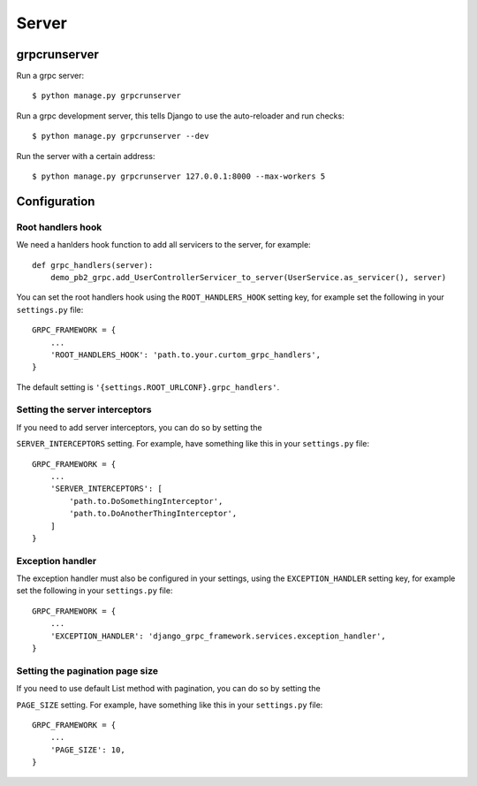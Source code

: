 .. _server:

Server
======

grpcrunserver
-------------

Run a grpc server::

    $ python manage.py grpcrunserver

Run a grpc development server, this tells Django to use the auto-reloader and
run checks::

    $ python manage.py grpcrunserver --dev

Run the server with a certain address::

    $ python manage.py grpcrunserver 127.0.0.1:8000 --max-workers 5


Configuration
-------------

Root handlers hook
```````````````````

We need a hanlders hook function to add all servicers to the server, for
example::

    def grpc_handlers(server):
        demo_pb2_grpc.add_UserControllerServicer_to_server(UserService.as_servicer(), server)

You can set the root handlers hook using the ``ROOT_HANDLERS_HOOK`` setting
key, for example set the following in your ``settings.py`` file::

    GRPC_FRAMEWORK = {
        ...
        'ROOT_HANDLERS_HOOK': 'path.to.your.curtom_grpc_handlers',
    }

The default setting is ``'{settings.ROOT_URLCONF}.grpc_handlers'``.

Setting the server interceptors
```````````````````````````````

If you need to add server interceptors, you can do so by setting the

``SERVER_INTERCEPTORS`` setting.  For example, have something like this
in your ``settings.py`` file::

    GRPC_FRAMEWORK = {
        ...
        'SERVER_INTERCEPTORS': [
            'path.to.DoSomethingInterceptor',
            'path.to.DoAnotherThingInterceptor',
        ]
    }

Exception handler
```````````````````

The exception handler must also be configured in your settings, using the
``EXCEPTION_HANDLER`` setting key, for example set the following in your
``settings.py`` file::

    GRPC_FRAMEWORK = {
        ...
        'EXCEPTION_HANDLER': 'django_grpc_framework.services.exception_handler',
    }

Setting the pagination page size
```````````````````

If you need to use default List method with pagination, you can do so by setting the

``PAGE_SIZE`` setting.  For example, have something like this
in your ``settings.py`` file::

    GRPC_FRAMEWORK = {
        ...
        'PAGE_SIZE': 10,
    }
